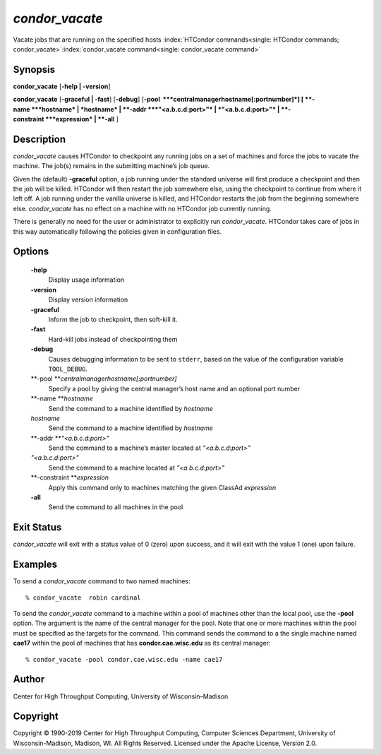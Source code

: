       

*condor\_vacate*
================

Vacate jobs that are running on the specified hosts
:index:`HTCondor commands<single: HTCondor commands; condor_vacate>`\ :index:`condor_vacate command<single: condor_vacate command>`

Synopsis
--------

**condor\_vacate** [**-help \| -version**\ ]

**condor\_vacate** [**-graceful \| -fast**\ ] [**-debug**\ ]
[**-pool  **\ *centralmanagerhostname[:portnumber]*] [
**-name **\ *hostname* \| *hostname* \| **-addr **\ *"<a.b.c.d:port>"*
\| *"<a.b.c.d:port>"* \| **-constraint **\ *expression* \| **-all** ]

Description
-----------

*condor\_vacate* causes HTCondor to checkpoint any running jobs on a set
of machines and force the jobs to vacate the machine. The job(s) remains
in the submitting machine’s job queue.

Given the (default) **-graceful** option, a job running under the
standard universe will first produce a checkpoint and then the job will
be killed. HTCondor will then restart the job somewhere else, using the
checkpoint to continue from where it left off. A job running under the
vanilla universe is killed, and HTCondor restarts the job from the
beginning somewhere else. *condor\_vacate* has no effect on a machine
with no HTCondor job currently running.

There is generally no need for the user or administrator to explicitly
run *condor\_vacate*. HTCondor takes care of jobs in this way
automatically following the policies given in configuration files.

Options
-------

 **-help**
    Display usage information
 **-version**
    Display version information
 **-graceful**
    Inform the job to checkpoint, then soft-kill it.
 **-fast**
    Hard-kill jobs instead of checkpointing them
 **-debug**
    Causes debugging information to be sent to ``stderr``, based on the
    value of the configuration variable ``TOOL_DEBUG``.
 **-pool **\ *centralmanagerhostname[:portnumber]*
    Specify a pool by giving the central manager’s host name and an
    optional port number
 **-name **\ *hostname*
    Send the command to a machine identified by *hostname*
 *hostname*
    Send the command to a machine identified by *hostname*
 **-addr **\ *"<a.b.c.d:port>"*
    Send the command to a machine’s master located at *"<a.b.c.d:port>"*
 *"<a.b.c.d:port>"*
    Send the command to a machine located at *"<a.b.c.d:port>"*
 **-constraint **\ *expression*
    Apply this command only to machines matching the given ClassAd
    *expression*
 **-all**
    Send the command to all machines in the pool

Exit Status
-----------

*condor\_vacate* will exit with a status value of 0 (zero) upon success,
and it will exit with the value 1 (one) upon failure.

Examples
--------

To send a *condor\_vacate* command to two named machines:

::

    % condor_vacate  robin cardinal

To send the *condor\_vacate* command to a machine within a pool of
machines other than the local pool, use the **-pool** option. The
argument is the name of the central manager for the pool. Note that one
or more machines within the pool must be specified as the targets for
the command. This command sends the command to a the single machine
named **cae17** within the pool of machines that has
**condor.cae.wisc.edu** as its central manager:

::

    % condor_vacate -pool condor.cae.wisc.edu -name cae17

Author
------

Center for High Throughput Computing, University of Wisconsin–Madison

Copyright
---------

Copyright © 1990-2019 Center for High Throughput Computing, Computer
Sciences Department, University of Wisconsin-Madison, Madison, WI. All
Rights Reserved. Licensed under the Apache License, Version 2.0.

      
